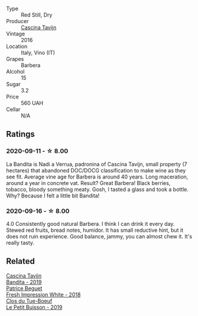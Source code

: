 #+attr_html: :class wine-main-image
[[file:/images/9b/d895a7-ad65-4065-a7f8-38fb457ed455/2020-09-13-12-41-27-649128AA-DCDA-4B5C-8928-E008BD77D3E9-1-105-c.webp]]

- Type :: Red Still, Dry
- Producer :: [[barberry:/producers/30c3bcfb-80c3-4ed8-bc6b-c28cfcc9f54e][Cascina Tavijn]]
- Vintage :: 2016
- Location :: Italy, Vino (IT)
- Grapes :: Barbera
- Alcohol :: 15
- Sugar :: 3.2
- Price :: 560 UAH
- Cellar :: N/A

** Ratings

*** 2020-09-11 - ☆ 8.00

La Bandita is Nadi a Verrua, padronina of Cascina Tavijn, small property (7 hectares) that abandoned DOC/DOCG classification to make wine as they see fit. Average vine age for Barbera is around 40 years. Long maceration, around a year in concrete vat. Result? Great Barbera! Black berries, tobacco, bloody something meaty. Gosh, I tasted a glass and took a bottle. Why? Because I felt a little bit Bandita!

*** 2020-09-16 - ☆ 8.00

4.0 Consistently good natural Barbera. I think I can drink it every day. Stewed red fruits, bread
notes, humidor. It has small reductive hint, but it does not ruin experience. Good balance, jammy,
you can almost chew it. It's really tasty.

** Related

#+begin_export html
<div class="flex-container">
  <a class="flex-item flex-item-left" href="/wines/28bd8c32-5ba7-4c2a-b72b-544455feb1be.html">
    <img class="flex-bottle" src="/images/28/bd8c32-5ba7-4c2a-b72b-544455feb1be/2022-05-08-18-10-52-IMG-0048.webp"></img>
    <section class="h text-small text-lighter">Cascina Tavijn</section>
    <section class="h text-bolder">Bandita - 2019</section>
  </a>

  <a class="flex-item flex-item-right" href="/wines/41c61abd-bb8c-4a9c-be77-c2fe756581f3.html">
    <img class="flex-bottle" src="/images/41/c61abd-bb8c-4a9c-be77-c2fe756581f3/2020-09-13-10-27-46-F7DF1687-1152-4A74-AE86-6407C0B45805-1-105-c.webp"></img>
    <section class="h text-small text-lighter">Patrice Beguet</section>
    <section class="h text-bolder">Fresh Impression White - 2018</section>
  </a>

  <a class="flex-item flex-item-left" href="/wines/87349342-c0cd-4841-89aa-06d125c4c841.html">
    <img class="flex-bottle" src="/images/87/349342-c0cd-4841-89aa-06d125c4c841/2020-09-13-10-39-37-5BC4043F-46D0-4564-B6C4-560AA92AC363-1-105-c.webp"></img>
    <section class="h text-small text-lighter">Clos du Tue-Boeuf</section>
    <section class="h text-bolder">Le Petit Buisson - 2019</section>
  </a>

</div>
#+end_export
